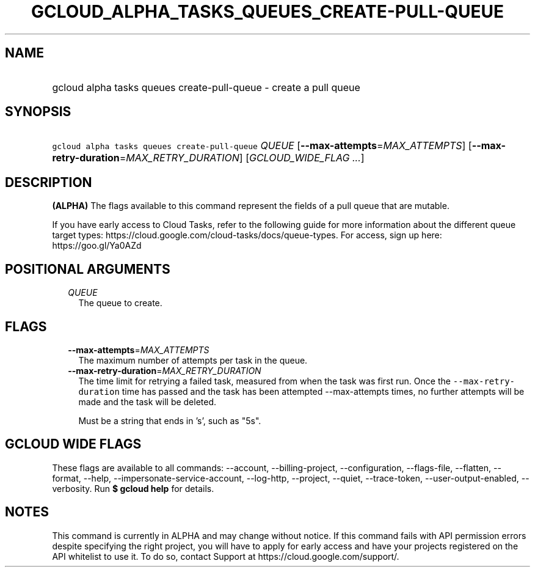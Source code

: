 
.TH "GCLOUD_ALPHA_TASKS_QUEUES_CREATE\-PULL\-QUEUE" 1



.SH "NAME"
.HP
gcloud alpha tasks queues create\-pull\-queue \- create a pull queue



.SH "SYNOPSIS"
.HP
\f5gcloud alpha tasks queues create\-pull\-queue\fR \fIQUEUE\fR [\fB\-\-max\-attempts\fR=\fIMAX_ATTEMPTS\fR] [\fB\-\-max\-retry\-duration\fR=\fIMAX_RETRY_DURATION\fR] [\fIGCLOUD_WIDE_FLAG\ ...\fR]



.SH "DESCRIPTION"

\fB(ALPHA)\fR The flags available to this command represent the fields of a pull
queue that are mutable.

If you have early access to Cloud Tasks, refer to the following guide for more
information about the different queue target types:
https://cloud.google.com/cloud\-tasks/docs/queue\-types. For access, sign up
here: https://goo.gl/Ya0AZd



.SH "POSITIONAL ARGUMENTS"

.RS 2m
.TP 2m
\fIQUEUE\fR
The queue to create.



.RE
.sp

.SH "FLAGS"

.RS 2m
.TP 2m
\fB\-\-max\-attempts\fR=\fIMAX_ATTEMPTS\fR
The maximum number of attempts per task in the queue.

.TP 2m
\fB\-\-max\-retry\-duration\fR=\fIMAX_RETRY_DURATION\fR
The time limit for retrying a failed task, measured from when the task was first
run. Once the \f5\-\-max\-retry\-duration\fR time has passed and the task has
been attempted \-\-max\-attempts times, no further attempts will be made and the
task will be deleted.

Must be a string that ends in 's', such as "5s".


.RE
.sp

.SH "GCLOUD WIDE FLAGS"

These flags are available to all commands: \-\-account, \-\-billing\-project,
\-\-configuration, \-\-flags\-file, \-\-flatten, \-\-format, \-\-help,
\-\-impersonate\-service\-account, \-\-log\-http, \-\-project, \-\-quiet,
\-\-trace\-token, \-\-user\-output\-enabled, \-\-verbosity. Run \fB$ gcloud
help\fR for details.



.SH "NOTES"

This command is currently in ALPHA and may change without notice. If this
command fails with API permission errors despite specifying the right project,
you will have to apply for early access and have your projects registered on the
API whitelist to use it. To do so, contact Support at
https://cloud.google.com/support/.

